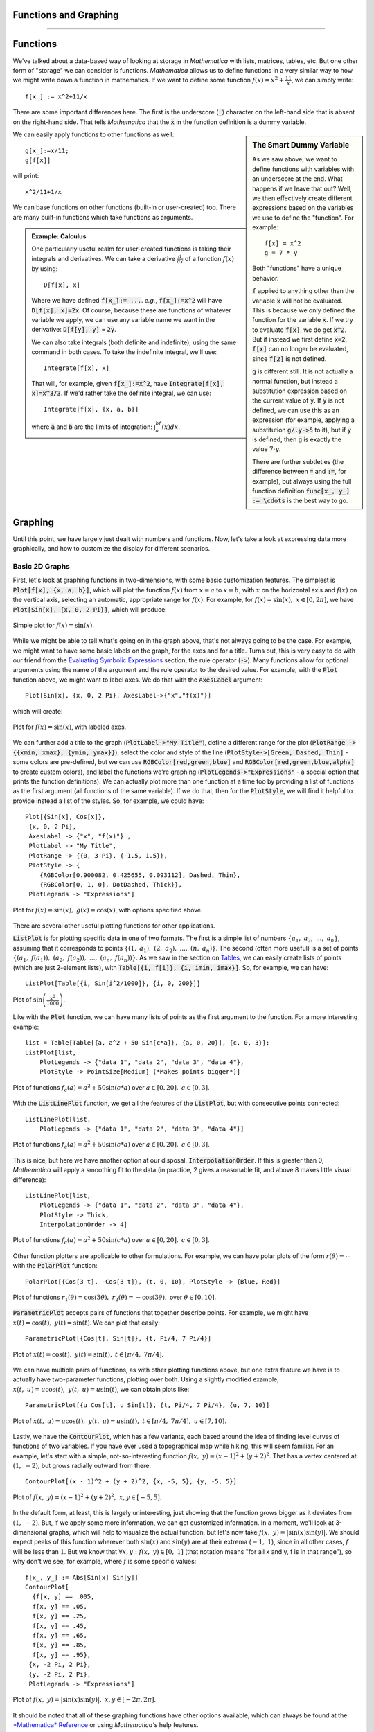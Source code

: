 Functions and Graphing
======================
======================

Functions
=========
We've talked about a data-based way of looking at storage in *Mathematica* with lists, matrices,
tables, etc. But one other form of "storage" we can consider is functions. *Mathematica*
allows us to define functions in a very similar way to how we might write down a function
in mathematics. If we want to define some function :math:`f(x)=x^2+\frac{11}{x}`, we can
simply write:
::

	f[x_] := x^2+11/x

There are some important differences here. The first is the underscore (:code:`_`) character
on the left-hand side that is absent on the right-hand side. That tells *Mathematica* that
the :code:`x` in the function definition is a dummy variable.

.. sidebar:: The Smart Dummy Variable

	As we saw above, we want to define functions with variables with an underscore at the end.
	What happens if we leave that out? Well, we then effectively create different expressions
	based on the variables we use to define the "function". For example:
	::

		f[x] = x^2
		g = 7 * y

	Both "functions" have a unique behavior. 

	:code:`f` applied to anything other than the variable :code:`x` will not be evaluated.
	This is because we only defined the function for the variable :code:`x`. If we try 
	to evaluate :code:`f[x]`, we do get :code:`x^2`. But if instead we first define
	:code:`x=2`, :code:`f[x]` can no longer be evaluated, since :code:`f[2]` is not defined.

	:code:`g` is different still. It is not actually a normal function, but instead a
	substitution expression based on the current value of :code:`y`. If :code:`y`
	is not defined, we can use this as an expression (for example, applying a
	substitution :code:`g/.y->5` to it), but if :code:`y` is defined, then :code:`g`
	is exactly the value :math:`7\cdot{y}`.

	There are further subtleties (the difference between :code:`=` and :code:`:=`, for example),
	but always using the full function definition :code:`func[x_, y_] := \cdots` is the best
	way to go.



We can easily apply functions to other functions as well:

::

	g[x_]:=x/11;
	g[f[x]]

will print:

::
	
	x^2/11+1/x

We can base functions on other functions (built-in or user-created) too. There are many built-in
functions which take functions as arguments.

.. admonition:: Example: Calculus
	:class: note

	One particularly useful realm for user-created functions is taking their integrals and
	derivatives. We can take a derivative :math:`\frac{d}{dx}` of a function :math:`f(x)`
	by using:

	::

		D[f[x], x]

	Where we have defined :code:`f[x_]:= ...`. *e.g.*, :code:`f[x_]:=x^2` will have
	:code:`D[f[x], x]=2x`. Of course, because these are functions of whatever variable
	we apply, we can
	use any variable name we want in the derivative: :code:`D[f[y], y]` = :code:`2y`.

	We can also take integrals (both definite and indefinite), using the same command
	in both cases. To take the indefinite integral, we'll use:

	::

		Integrate[f[x], x]

	That will, for example, given :code:`f[x_]:=x^2`, have
	:code:`Integrate[f[x], x]=x^3/3`. If we'd rather take the definite integral,
	we can use:

	::

		Integrate[f[x], {x, a, b}]

	where :code:`a` and :code:`b` are the limits of integration: :math:`\int_a^bf(x)dx`.

Graphing
========
Until this point, we have largely just dealt with numbers and functions. Now, let's take
a look at expressing data more graphically, and how to customize the display for different
scenarios.

Basic 2D Graphs
---------------
First, let's look at graphing functions in two-dimensions, with some basic customization
features. The simplest is :code:`Plot[f[x], {x, a, b}]`, which will plot the function
:math:`f(x)` from :math:`x=a` to :math:`x=b`, with :math:`x` on the horizontal axis
and :math:`f(x)` on the vertical axis, selecting an automatic, appropriate range
for :math:`f(x)`. For example, for :math:`f(x)=\sin(x),~x\in[0, 2\pi]`,
we have :code:`Plot[Sin[x], {x, 0, 2 Pi}]`, which will produce:

.. figure:: Figures/sinx_simple.png
	:alt: sin(x)
	:align: center

	Simple plot for :math:`f(x)=\sin(x)`.

While we might be able to tell what's going on in the graph above, that's not
always going to be the case. For example, we might want to have some basic labels on the
graph, for the axes and for a title. Turns out, this is very easy to do with our friend from
the
`Evaluating Symbolic Expressions <structure.html#evaluating-symbolic-expressions>`_
section, the rule operator (:code:`->`). Many functions allow for optional arguments
using the name of the argument and the rule operator to the desired value. For example,
with the :code:`Plot` function above, we might want to label axes. We do that with the
:code:`AxesLabel` argument:

::

	Plot[Sin[x], {x, 0, 2 Pi}, AxesLabel->{"x","f(x)"}]

which will create:

.. figure:: Figures/sinx_axes.png
	:alt: sin(x)
	:align: center

	Plot for :math:`f(x)=\sin(x)`, with labeled axes.

We can further add a title to the graph (:code:`PlotLabel->"My Title"`), define a different
range for the plot (:code:`PlotRange -> {{xmin, xmax}, {ymin, ymax}}`), select the
color and style of the line (:code:`PlotStyle->[Green, Dashed, Thin]` - some colors are
pre-defined, but we can use :code:`RGBColor[red,green,blue]` and
:code:`RGBColor[red,green,blue,alpha]` to create custom colors), and label the functions
we're graphing (:code:`PlotLegends->"Expressions"` - a special option that prints the function
definitions). We can actually plot more than one function at a time too by providing a list
of functions as the first argument (all functions of the same variable). If we do that,
then for the :code:`PlotStyle`, we will find it helpful to provide instead a list of the styles.
So, for example, we could have:

::

	Plot[{Sin[x], Cos[x]},
         {x, 0, 2 Pi},
         AxesLabel -> {"x", "f(x)"} ,
         PlotLabel -> "My Title",
         PlotRange -> {{0, 3 Pi}, {-1.5, 1.5}},
         PlotStyle -> {
            {RGBColor[0.900082, 0.425655, 0.093112], Dashed, Thin},
            {RGBColor[0, 1, 0], DotDashed, Thick}},
         PlotLegends -> "Expressions"]

.. figure:: Figures/sinx_special.png
	:alt: sin(x) and cos(x)
	:align: center

	Plot for :math:`f(x)=\sin(x),~g(x)=\cos(x)`, with options specified above.

There are several other useful plotting functions for other applications.

:code:`ListPlot` is for plotting specific data in one of two formats. The first is a simple
list of numbers :math:`\{a_1,~a_2,~...,~a_n\}`, assuming that it corresponds to points
:math:`\{(1,~a_1),~(2,~a_2),~...,~(n,~a_n)\}`. The second (often more useful)
is a set of points :math:`\{(a_1,~f(a_1)),~(a_2,~f(a_2)),~...,~(a_n,~f(a_n))\}`.
As we saw in the section on `Tables <lists.html#tables>`_, we can easily create lists of points
(which are just 2-element lists), with :code:`Table[{i, f[i]}, {i, imin, imax}]`.
So, for example, we can have:

::

	 ListPlot[Table[{i, Sin[i^2/1000]}, {i, 0, 200}]]

.. figure:: Figures/list_sin.png
	:alt: sin(x^2)
	:align: center

	Plot of :math:`\sin\left(\frac{x^2}{1000}\right)`.

Like with the :code:`Plot` function, we can have many lists of points as the first argument to
the function. For a more interesting example:

::

    list = Table[Table[{a, a^2 + 50 Sin[c*a]}, {a, 0, 20}], {c, 0, 3}];
    ListPlot[list, 
        PlotLegends -> {"data 1", "data 2", "data 3", "data 4"}, 
        PlotStyle -> PointSize[Medium] (*Makes points bigger*)]

.. figure:: Figures/list_simple.png
	:alt: Many list plots
	:align: center

	Plot of functions :math:`f_c(a)=a^2+50\sin(c*a)` over :math:`a\in[0,20],~c\in[0,3]`.

With the :code:`ListLinePlot` function, we get all the features of the :code:`ListPlot`,
but with consecutive points connected:

::

    ListLinePlot[list, 
        PlotLegends -> {"data 1", "data 2", "data 3", "data 4"}]

.. figure:: Figures/listline_simple.png
	:alt: Many list plots
	:align: center

	Plot of functions :math:`f_c(a)=a^2+50\sin(c*a)` over :math:`a\in[0,20],~c\in[0,3]`.

This is nice, but here we have another option at our disposal, :code:`InterpolationOrder`.
If this is greater than 0, *Mathematica* will apply a smoothing fit to the data (in practice,
2 gives a reasonable fit, and above 8 makes little visual difference):

::

    ListLinePlot[list, 
        PlotLegends -> {"data 1", "data 2", "data 3", "data 4"}, 
        PlotStyle -> Thick,
        InterpolationOrder -> 4]

.. figure:: Figures/listline_interp.png
	:alt: Many list plots
	:align: center

	Plot of functions :math:`f_c(a)=a^2+50\sin(c*a)` over :math:`a\in[0,20],~c\in[0,3]`.

Other function plotters are applicable to other formulations. For example, we can have
polar plots of the form :math:`r(\theta)=\cdots` with the :code:`PolarPlot` function:

::

    PolarPlot[{Cos[3 t], -Cos[3 t]}, {t, 0, 10}, PlotStyle -> {Blue, Red}]

.. figure:: Figures/polar_sin.png
	:alt: PolarPlot
	:align: center

	Plot of functions :math:`r_1(\theta)=\cos(3\theta),~r_2(\theta)=-\cos(3\theta),`
	over :math:`\theta\in[0,10]`.

:code:`ParametricPlot` accepts pairs of functions that together describe points. For
example, we might have :math:`x(t)=\cos(t),~y(t)=\sin(t)`. We can plot that easily:

::

	ParametricPlot[{Cos[t], Sin[t]}, {t, Pi/4, 7 Pi/4}]

.. figure:: Figures/para_line.png
	:alt: ParametricPlot
	:align: center

	Plot of :math:`x(t)=\cos(t),~y(t)=\sin(t),~t\in[\pi/4,~7\pi/4]`.

We can have multiple pairs of functions, as with other plotting functions above, but
one extra feature we have is to actually have two-parameter functions, plotting over both.
Using a slightly modified example, :math:`x(t,~u)=u\cos(t),~y(t,~u)=u\sin(t)`, we can
obtain plots like:

::

	ParametricPlot[{u Cos[t], u Sin[t]}, {t, Pi/4, 7 Pi/4}, {u, 7, 10}]

.. figure:: Figures/para_region.png
	:alt: ParametricPlot
	:align: center

	Plot of :math:`x(t,~u)=u\cos(t),~y(t,~u)=u\sin(t),~t\in[\pi/4,~7\pi/4],~u\in[7,10]`.

Lastly, we have the :code:`ContourPlot`, which has a few variants, each based around the
idea of finding level curves of functions of two variables. If you have ever used a
topographical map while hiking, this will seem familiar. For an example, let's start with
a simple, not-so-interesting function :math:`f(x,~y)=(x-1)^2+(y+2)^2`. That has a vertex
centered at :math:`(1,~-2)`, but grows radially outward from there:

::

	ContourPlot[(x - 1)^2 + (y + 2)^2, {x, -5, 5}, {y, -5, 5}]

.. figure:: Figures/cont_simple.png
	:alt: ContourPlot
	:align: center

	Plot of :math:`f(x,~y)=(x-1)^2+(y+2)^2,~x,y\in[-5,5]`.

In the default form, at least, this is largely uninteresting, just showing that the function
grows bigger as it deviates from :math:`(1,~-2)`. But, if we apply some more information, we
can get customized information. In a moment, we'll look at 3-dimensional graphs, which will
help to visualize the actual function, but let's now take 
:math:`f(x,~y)=|\sin(x)\sin(y)|`. We should expect peaks of this function wherever both
:math:`\sin(x)` and :math:`\sin(y)` are at their extrema (:math:`-1,~1`),
since in all other cases, :math:`f` will be less than :math:`1`. But we know that
:math:`\forall{x,y}:f(x,~y)\in[0,~1]` (that notation means
"for all x and y, f is in that range"),
so why don't we see, for example, where :math:`f` is some specific values:

:: 

    f[x_, y_] := Abs[Sin[x] Sin[y]]
    ContourPlot[
      {f[x, y] == .005,
      f[x, y] == .05,
      f[x, y] == .25,
      f[x, y] == .45,
      f[x, y] == .65,
      f[x, y] == .85,
      f[x, y] == .95},
     {x, -2 Pi, 2 Pi},
     {y, -2 Pi, 2 Pi},
     PlotLegends -> "Expressions"]

.. figure:: Figures/cont_vals.png
	:alt: ContourPlot
	:align: center

	Plot of :math:`f(x,~y)=|\sin(x)\sin(y)|,~x,y\in[-2\pi,2\pi]`.

It should be noted that all of these graphing functions have other options available, which
can always be found at the
`*Mathematica* Reference <http://reference.wolfram.com/mathematica/guide/Mathematica.html>`_
or using *Mathematica's* help features.


Basic 3D Graphs
---------------

Basic "1D" Graphs
-----------------
Histogram, SmoothHistogram
